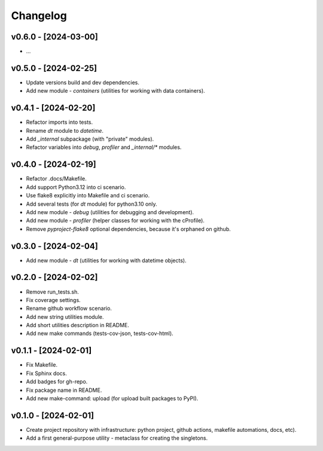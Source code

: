 Changelog
=========

v0.6.0 - [2024-03-00]
---------------------
* ...

v0.5.0 - [2024-02-25]
---------------------
* Update versions build and dev dependencies.
* Add new module - `containers` (utilities for working with data containers).

v0.4.1 - [2024-02-20]
---------------------
* Refactor imports into tests.
* Rename `dt` module to `datetime`.
* Add `_internal` subpackage (with "private" modules).
* Refactor variables into `debug`, `profiler` and `_internal/*` modules.

v0.4.0 - [2024-02-19]
---------------------
* Refactor .docs/Makefile.
* Add support Python3.12 into ci scenario.
* Use flake8 explicitly into Makefile and ci scenario.
* Add several tests (for `dt` module) for python3.10 only.
* Add new module - `debug` (utilities for debugging and development).
* Add new module - `profiler` (helper classes for working with the cProfile).
* Remove `pyproject-flake8` optional dependencies, because it's orphaned on github.

v0.3.0 - [2024-02-04]
---------------------
* Add new module - `dt` (utilities for working with datetime objects).

v0.2.0 - [2024-02-02]
---------------------
* Remove run_tests.sh.
* Fix coverage settings.
* Rename github workflow scenario.
* Add new string utilities module.
* Add short utilities description in README.
* Add new make commands (tests-cov-json, tests-cov-html).

v0.1.1 - [2024-02-01]
---------------------
* Fix Makefile.
* Fix Sphinx docs.
* Add badges for gh-repo.
* Fix package name in README.
* Add new make-command: upload (for upload built packages to PyPI).

v0.1.0 - [2024-02-01]
---------------------
* Create project repository with infrastructure:
  python project, github actions, makefile automations, docs, etc).
* Add a first general-purpose utility - metaclass for creating the singletons.
